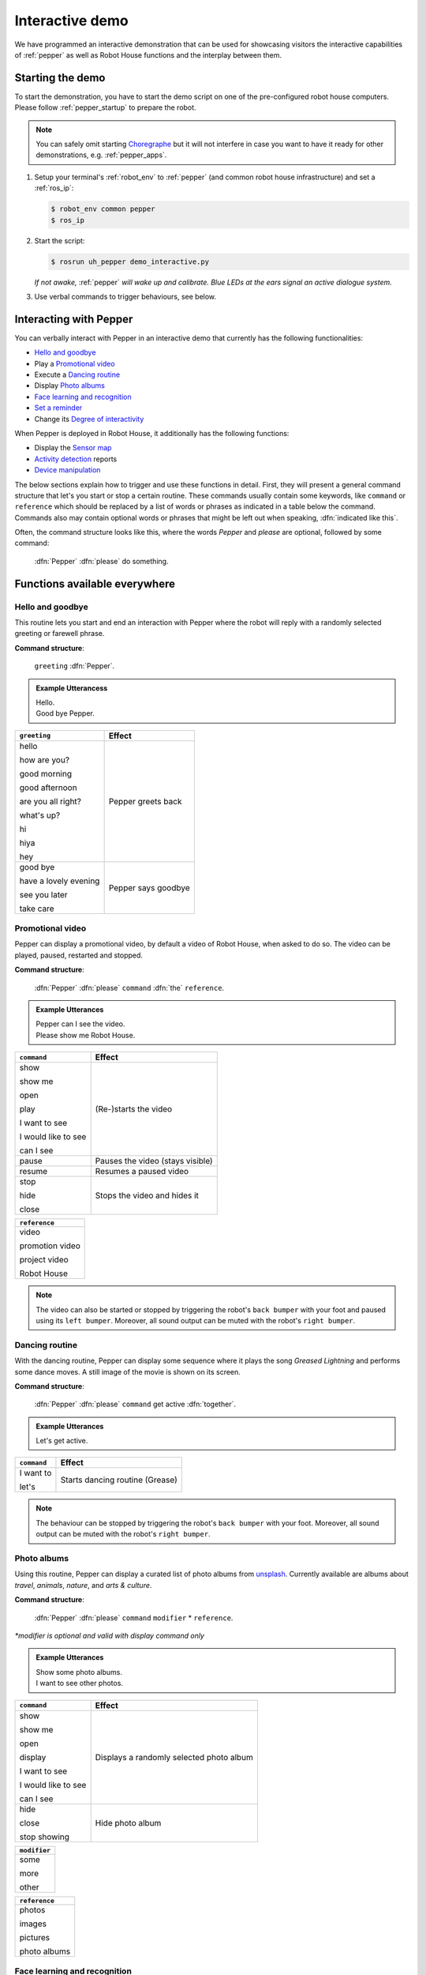 .. _Choregraphe: http://doc.aldebaran.com/2-5/software/choregraphe/index.html
.. _unsplash: https://unsplash.com

.. _pepper_interaction:

=================
 Interactive demo
=================

We have programmed an interactive demonstration that can be used for showcasing visitors the interactive capabilities of :ref:`pepper` as well as Robot House functions and the interplay between them.

-----------------
Starting the demo
-----------------

To start the demonstration, you have to start the demo script on one of the pre-configured robot house computers.
Please follow :ref:`pepper_startup` to prepare the robot.

.. note::

  You can safely omit starting `Choregraphe`_ but it will not interfere in case you want to have it ready for other demonstrations, e.g. :ref:`pepper_apps`.
  
#. Setup your terminal's :ref:`robot_env` to :ref:`pepper` (and common robot house infrastructure) and set a :ref:`ros_ip`:

   .. code-block::

      $ robot_env common pepper
      $ ros_ip

#. Start the script:

   .. code-block::

      $ rosrun uh_pepper demo_interactive.py

   *If not awake,* :ref:`pepper` *will wake up and calibrate. Blue LEDs at the ears signal an active dialogue system.*

#. Use verbal commands to trigger behaviours, see below.

-----------------------
Interacting with Pepper
-----------------------

You can verbally interact with Pepper in an interactive demo that currently has the following functionalities:

- `Hello and goodbye`_
- Play a `Promotional video`_
- Execute a `Dancing routine`_
- Display `Photo albums`_
- `Face learning and recognition`_
- `Set a reminder`_
- Change its `Degree of interactivity`_

When Pepper is deployed in Robot House, it additionally has the following functions:

- Display the `Sensor map`_
- `Activity detection`_ reports
- `Device manipulation`_

The below sections explain how to trigger and use these functions in detail. First, they will present a general command structure that let's you start or stop
a certain routine. These commands usually contain some keywords, like ``command`` or ``reference`` which should be replaced by a list of words or phrases as indicated
in a table below the command. Commands also may contain optional words or phrases that might be left out when speaking, :dfn:`indicated like this`.

Often, the command structure looks like this, where the words *Pepper* and *please* are optional, followed by some command:

    :dfn:`Pepper` :dfn:`please` do something.

------------------------------
Functions available everywhere
------------------------------

Hello and goodbye
=================

This routine lets you start and end an interaction with Pepper where the robot will reply with a randomly selected greeting or farewell phrase.

**Command structure**:

    ``greeting`` :dfn:`Pepper`.

.. admonition:: Example Utterancess

    | Hello.
    | Good bye Pepper.

+-------------------------------------------------+---------------+
| ``greeting``                                    | Effect        |
+=================================================+===============+
| hello                                           | Pepper greets |
|                                                 | back          |
| how are you?                                    |               |
|                                                 |               |
| good morning                                    |               |
|                                                 |               |
| good afternoon                                  |               |
|                                                 |               |
| are you all right?                              |               |
|                                                 |               |
| what's up?                                      |               |
|                                                 |               |
| hi                                              |               |
|                                                 |               |
| hiya                                            |               |
|                                                 |               |
| hey                                             |               |
+-------------------------------------------------+---------------+
| good bye                                        | Pepper says   |
|                                                 | goodbye       |
| have a lovely evening                           |               |
|                                                 |               |
| see you later                                   |               |
|                                                 |               |
| take care                                       |               |
+-------------------------------------------------+---------------+

.. raw:: html

    <div class="yt">
        <iframe src="https://www.youtube.com/embed/9zdr0c0G_RU" frameborder="0" allowfullscreen style="position: absolute; top: 0; left: 0; width: 100%; height: 100%;"></iframe>
    </div>
    <br>


Promotional video
=================

Pepper can display a promotional video, by default a video of Robot House, when asked to do so. The video can be played, paused, restarted and stopped.

**Command structure**:

    :dfn:`Pepper` :dfn:`please` ``command`` :dfn:`the` ``reference``.

.. admonition:: Example Utterances

    | Pepper can I see the video.
    | Please show me Robot House.

+-------------------------------------------------+----------------------------------+
| ``command``                                     | Effect                           |
+=================================================+==================================+
| show                                            | (Re-)starts the video            |
|                                                 |                                  |
| show me                                         |                                  |
|                                                 |                                  |
| open                                            |                                  |
|                                                 |                                  |
| play                                            |                                  |
|                                                 |                                  |
| I want to see                                   |                                  |
|                                                 |                                  |
| I would like to see                             |                                  |
|                                                 |                                  |
| can I see                                       |                                  |
+-------------------------------------------------+----------------------------------+
| pause                                           | Pauses the video (stays visible) |
+-------------------------------------------------+----------------------------------+
| resume                                          | Resumes a paused video           |
+-------------------------------------------------+----------------------------------+
| stop                                            | Stops the video and hides it     |
|                                                 |                                  |
| hide                                            |                                  |
|                                                 |                                  |
| close                                           |                                  |
+-------------------------------------------------+----------------------------------+

+-------------------------+
| ``reference``           |
+=========================+
| video                   |
|                         |
| promotion video         |
|                         |
| project video           |
|                         |
| Robot House             |
+-------------------------+

.. note::

    The video can also be started or stopped by triggering the robot's ``back bumper`` with your foot and paused using its ``left bumper``.
    Moreover, all sound output can be muted with the robot's ``right bumper``.

.. raw:: html

    <div class="yt">
        <iframe src="https://www.youtube.com/embed/kk5fQFJA0yM" frameborder="0" allowfullscreen style="position: absolute; top: 0; left: 0; width: 100%; height: 100%;"></iframe>
    </div>
    <br>

Dancing routine
===============

With the dancing routine, Pepper can display some sequence where it plays the song *Greased Lightning* and performs some dance moves. A still image of the movie is shown on its screen.

**Command structure**:

    :dfn:`Pepper` :dfn:`please` ``command`` get active :dfn:`together`.

.. admonition:: Example Utterances

    Let's get active.

+-------------------------------------------------+----------------------------------+
| ``command``                                     | Effect                           |
+=================================================+==================================+
| I want to                                       | Starts dancing routine (Grease)  |
|                                                 |                                  |
| let's                                           |                                  |
+-------------------------------------------------+----------------------------------+

.. note::

    The behaviour can be stopped by triggering the robot's ``back bumper`` with your foot.
    Moreover, all sound output can be muted with the robot's ``right bumper``.
    
.. raw:: html

    <div class="yt">
        <iframe src="https://www.youtube.com/embed/YDkAQfRSkE8" frameborder="0" allowfullscreen style="position: absolute; top: 0; left: 0; width: 100%; height: 100%;"></iframe>
    </div>
    <br>

Photo albums
============

Using this routine, Pepper can display a curated list of photo albums from `unsplash`_. Currently available are albums about *travel*, *animals*, *nature*, and *arts & culture*.

**Command structure**:

    :dfn:`Pepper` :dfn:`please` ``command`` ``modifier`` * ``reference``.

`*modifier is optional and valid with display command only`

.. admonition:: Example Utterances

    | Show some photo albums.
    | I want to see other photos.

+-------------------------------------------------+----------------------------------+
| ``command``                                     | Effect                           |
+=================================================+==================================+
| show                                            | Displays a randomly selected     |
|                                                 | photo album                      |
| show me                                         |                                  |
|                                                 |                                  |
| open                                            |                                  |
|                                                 |                                  |
| display                                         |                                  |
|                                                 |                                  |
| I want to see                                   |                                  |
|                                                 |                                  |
| I would like to see                             |                                  |
|                                                 |                                  |
| can I see                                       |                                  |
+-------------------------------------------------+----------------------------------+
| hide                                            | Hide photo album                 |
|                                                 |                                  |
| close                                           |                                  |
|                                                 |                                  |
| stop showing                                    |                                  |
+-------------------------------------------------+----------------------------------+

+-------------------------+
| ``modifier``            |
+=========================+
| some                    |
|                         |
| more                    |
|                         |
| other                   |
+-------------------------+

+-------------------------+
| ``reference``           |
+=========================+
| photos                  |
|                         |
| images                  |
|                         |
| pictures                |
|                         |
| photo albums            |
+-------------------------+

Face learning and recognition
=============================

This routine makes use of Pepper's people perception apabilities. The robot can attempt to learn a face and associate it with a name that is typed in on its virtual keyboard.
It can also be asked to recognise a face and recall the associated name.

**Command structure**:

    :dfn:`Pepper` :dfn:`please` ``command`` ``reference``.

.. admonition:: Example Utterances

    | Please remember my name.
    | Recognise me.
    

+-------------------------------------------------+----------------------------------+
| ``command``                                     | Effect                           |
+=================================================+==================================+
| remember                                        | Start face learning routine      |
|                                                 |                                  |
| learn                                           |                                  |
+-------------------------------------------------+----------------------------------+
| forget                                          | Forget face currently seen       |
+-------------------------------------------------+----------------------------------+
| recognise                                       | List people in field of view     |
+-------------------------------------------------+----------------------------------+

+-------------------------+
| ``reference``           |
+=========================+
| my name                 |
|                         |
| my face                 |
|                         |
| me                      |
|                         |
| who I am                |
+-------------------------+

.. raw:: html

    <div class="yt">
        <iframe src="https://www.youtube.com/embed/0hGThy9rBN0" frameborder="0" allowfullscreen style="position: absolute; top: 0; left: 0; width: 100%; height: 100%;"></iframe>
    </div>
    <br>

.. raw:: html

    <div class="yt">
        <iframe src="https://www.youtube.com/embed/SVvflygL1iA" frameborder="0" allowfullscreen style="position: absolute; top: 0; left: 0; width: 100%; height: 100%;"></iframe>
    </div>
    <br>

Set a reminder
==============

This routine allows you to set a reminder to be triggered after a certain time (currently limited to *1*, *2*, *5*, *10*, *20* minutes). The topic or reason for the reminder can be
entered via a virtual keyboard on the robot's tablet.

**Command structure**:

    :dfn:`Pepper` :dfn:`please` ``command``.

.. admonition:: Example Utterances

    Pepper set a reminder.

+-------------------------------------------------+-----------------------------------+
| ``command``                                     | Effect                            |
+=================================================+===================================+
| set a reminder                                  | Start reminder routine asking     |
|                                                 | for duration and topic then       |
|                                                 | triggering reminder after timeout |
+-------------------------------------------------+-----------------------------------+


Degree of Interactivity
=======================

It is sometimes desirable to disable the interactive dialogue or Pepper's head movements, for exmaple when explaining to an audience or taking photos. This routine can temporarily disable and re-enable such functions.

**Command structure**:

    :dfn:`Pepper` :dfn:`please` ``command``.

.. admonition:: Example Utterances

    | Pepper stop listening.
    | Stop moving.

+-------------------------------------------------+----------------------------------+
| ``command``                                     | Effect                           |
+=================================================+==================================+
| start moving                                    | (Re-)start pepper attention      |
|                                                 | towards person                   |
| resume moving                                   |                                  |
+-------------------------------------------------+----------------------------------+
| stop moving                                     | Stop pepper attention            |
|                                                 | towards person and look straight |
| stand still                                     |                                  |
+-------------------------------------------------+----------------------------------+
| stop listening                                  | Stop pepper dialogue             |
|                                                 |                                  |
| stop talking                                    |                                  |
|                                                 |                                  |
| be quiet                                        |                                  |
|                                                 |                                  |
| ignore us                                       |                                  |
+-------------------------------------------------+----------------------------------+
| go to sleep                                     | Stop dialogue and                |
|                                                 | attention towards person,        |
|                                                 | go to resting posture            |
+-------------------------------------------------+----------------------------------+
| wake up                                         | (Re-)start dialogue and          |
|                                                 | attention towards person,        |
|                                                 | go to resting posture            |
+-------------------------------------------------+----------------------------------+

.. note::

    The dialogue can also be started or stopped by touching the robot's ``left hand``. Attention can be started or stopped by touching the robot's ``right hand``.
    Moreover, all sound output can be muted when triggering the robot's ``right bumper`` with your foot.

.. raw:: html

    <div class="yt">
        <iframe src="https://www.youtube.com/embed/7sHi84-Eaac" frameborder="0" allowfullscreen style="position: absolute; top: 0; left: 0; width: 100%; height: 100%;"></iframe>
    </div>
    <br>

.. raw:: html

    <div class="yt">
        <iframe src="https://www.youtube.com/embed/7bMIrLF5U20" frameborder="0" allowfullscreen style="position: absolute; top: 0; left: 0; width: 100%; height: 100%;"></iframe>
    </div>
    <br>

-----------------------------
Functions only in Robot House
-----------------------------


Sensor map
==========

When deployed in Robot House, Pepper can display the floor plan of the house with a live view of the smart home sensors overlayed.

**Command structure**:

    :dfn:`Pepper` :dfn:`please` ``command`` the ``reference``.

.. admonition:: Example Utterances

    | Hide the sensor map.
    | Please show the sensors.

+-------------------------------------------------+----------------------------------+
| ``command``                                     | Effect                           |
+=================================================+==================================+
| show                                            | Displays a website that contains |
|                                                 | the Robot House sensor map       |
| show me                                         |                                  |
|                                                 |                                  |
| open                                            |                                  |
|                                                 |                                  |
| display                                         |                                  |
|                                                 |                                  |
| I want to see                                   |                                  |
|                                                 |                                  |
| I would like to see                             |                                  |
|                                                 |                                  |
| can I see                                       |                                  |
+-------------------------------------------------+----------------------------------+
| hide                                            | Hide website with sensor map     |
|                                                 |                                  |
| close                                           |                                  |
|                                                 |                                  |
| stop showing                                    |                                  |
+-------------------------------------------------+----------------------------------+

+-------------------------+
| ``reference``           |
+=========================+
| map                     |
|                         |
| sensors                 |
|                         |
| sensor map              |
|                         |
| floor plan              |
+-------------------------+

.. raw:: html

    <div class="yt">
        <iframe src="https://www.youtube.com/embed/hNEFds_fT10" frameborder="0" allowfullscreen style="position: absolute; top: 0; left: 0; width: 100%; height: 100%;"></iframe>
    </div>
    <br>

.. _pepper_map_hide:

.. raw:: html

    <div class="yt">
        <iframe src="https://www.youtube.com/embed/YnZhb58YvR4" frameborder="0" allowfullscreen style="position: absolute; top: 0; left: 0; width: 100%; height: 100%;"></iframe>
    </div>
    <br>

Activity detection
==================

Pepper can report on various activities in Robot House using the smart sensor infrastructure, potentially devising some recommendations for actions like increasing the room temperature or taking a drink.

**Command structure**:

    :dfn:`Pepper` :dfn:`please` ``inform`` my ``report``.

.. admonition:: Example Utterances

    | Pepper summarise my activities today.
    | Tell me about my hydration.

+-------------------------------------------------+----------------------------------+
| ``inform``                                      | Effect                           |
+=================================================+==================================+
| summarise                                       | Generates a summary report       |
|                                                 | based on sensor readings         |
| tell me about                                   |                                  |
|                                                 |                                  |
| report                                          |                                  |
+-------------------------------------------------+----------------------------------+


+-------------------------+----------------------------------+
| ``report``              | Type                             |
+=========================+==================================+
| activities today        | bed, TV, room usage, etc.        |
+-------------------------+----------------------------------+
| hydration               | tap, fridge, kettle usage, etc.  |
|                         |                                  |
| hydration level         |                                  |
+-------------------------+----------------------------------+


Device manipulation
===================

You can use the following commands to manipulate certain devices (or device groups) in the house.

**Command structure for enabling a device:**

    :dfn:`Pepper` :dfn:`please` switch/turn on the ``device``.

**Command structure for disabling a device:**

    :dfn:`Pepper` :dfn:`please` switch/turn the ``device`` off.

.. admonition:: Example Utterances

    | Pepper switch on the kettle.
    | Please turn the coffee machine off.

+-------------------------------------------------+----------------------------------+
| ``device``                                      | Description                      |
+=================================================+==================================+
| light(s)                                        | Living room lights               |
+-------------------------------------------------+----------------------------------+
| kettle                                          | Kettle plug (kitchen)            |
+-------------------------------------------------+----------------------------------+
| coffee machine                                  | Coffee machine plug (kitchen)    |
+-------------------------------------------------+----------------------------------+

.. note::

    Individual commands are more flexible, see below.

+-------------------------------------------------+-----------------------------------+
| Individual commands                             | Description                       |
+=================================================+===================================+
| Prepare/make :dfn:`a/some` tea                  | Kettle plug (kitchen) on          |
|                                                 |                                   |
| Boil :dfn:`some` water                          |                                   |
+-------------------------------------------------+-----------------------------------+
| Stop the kettle/making tea                      | Kettle plug (kitchen) off         |
+-------------------------------------------------+-----------------------------------+
| Prepare/make :dfn:`a/some` coffee               | Coffee machine plug (kitchen) on  |
+-------------------------------------------------+-----------------------------------+
| Stop the kettle/making tea                      | Coffee machine plug (kitchen) off |
+-------------------------------------------------+-----------------------------------+
| Charge your friends/:dfn:`the/all` robots       | All robot charging plugs on       |
+-------------------------------------------------+-----------------------------------+
| Stop charging your friends/:dfn:`the/all` robots| All robot charging plugs off      |
+-------------------------------------------------+-----------------------------------+
| Increase the brightness/illumination.           | Increase brightness (living) 30%  |
+-------------------------------------------------+-----------------------------------+
| Decrease the brightness/illumination.           | Decrease brightness (living) 30%  |
+-------------------------------------------------+-----------------------------------+

.. raw:: html

    <div class="yt">
        <iframe src="https://www.youtube.com/embed/VuZjXbwwYG4" frameborder="0" allowfullscreen style="position: absolute; top: 0; left: 0; width: 100%; height: 100%;"></iframe>
    </div>
    <br>


.. raw:: html

    <div class="yt">
        <iframe src="https://www.youtube.com/embed/zqNSQyd3D-k" frameborder="0" allowfullscreen style="position: absolute; top: 0; left: 0; width: 100%; height: 100%;"></iframe>
    </div>
    <br>

.. raw:: html

    <div class="yt">
        <iframe src="https://www.youtube.com/embed/o3cFd--mWcg" frameborder="0" allowfullscreen style="position: absolute; top: 0; left: 0; width: 100%; height: 100%;"></iframe>
    </div>
    <br>

.. raw:: html

    <div class="yt">
        <iframe src="https://www.youtube.com/embed/kci4XkZsYnc" frameborder="0" allowfullscreen style="position: absolute; top: 0; left: 0; width: 100%; height: 100%;"></iframe>
    </div>
    <br>
